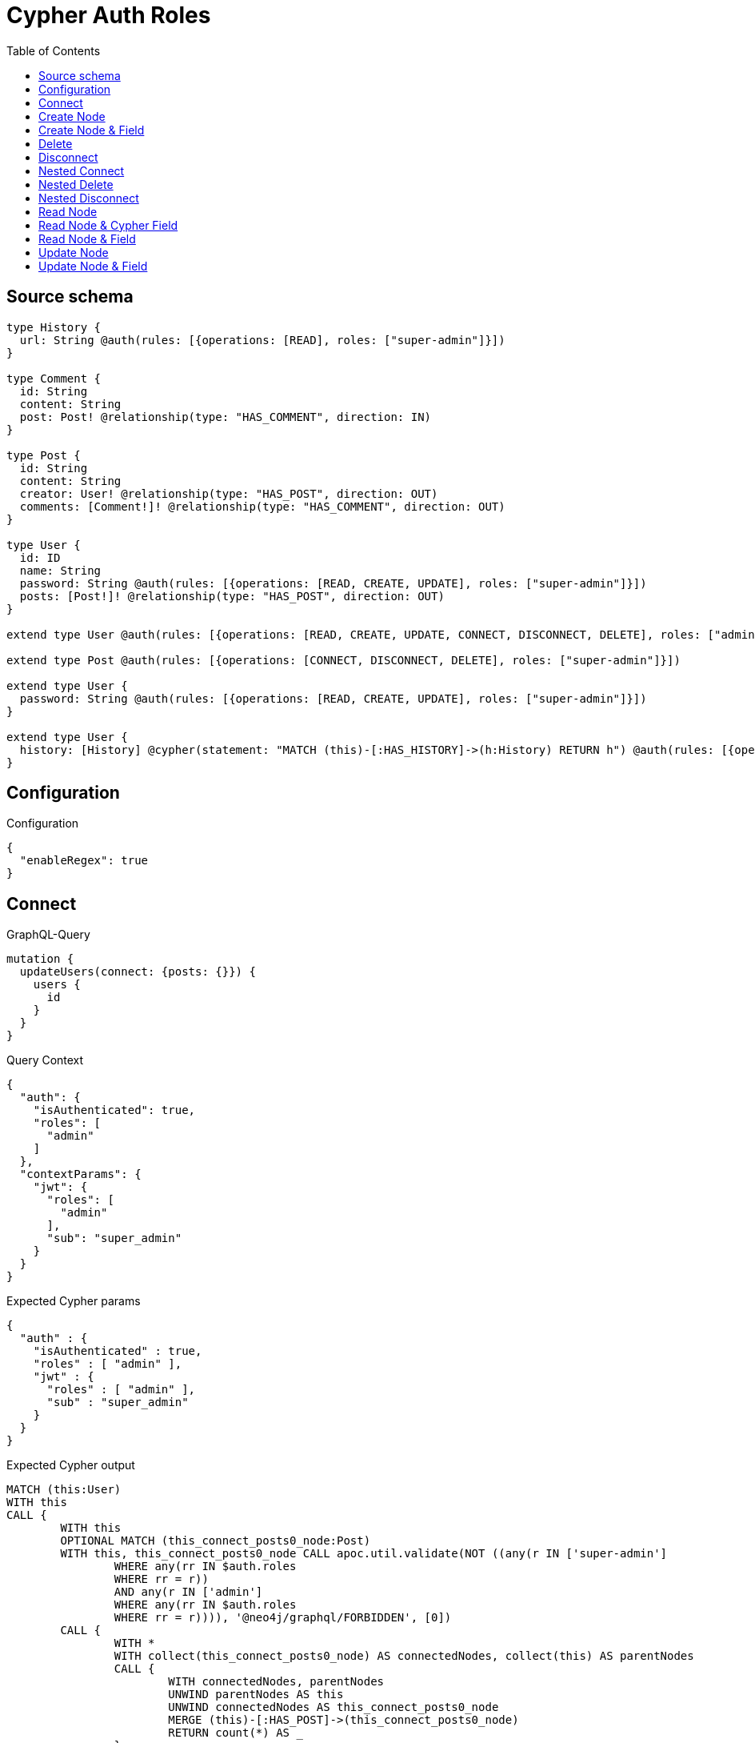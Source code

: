 :toc:

= Cypher Auth Roles

== Source schema

[source,graphql,schema=true]
----
type History {
  url: String @auth(rules: [{operations: [READ], roles: ["super-admin"]}])
}

type Comment {
  id: String
  content: String
  post: Post! @relationship(type: "HAS_COMMENT", direction: IN)
}

type Post {
  id: String
  content: String
  creator: User! @relationship(type: "HAS_POST", direction: OUT)
  comments: [Comment!]! @relationship(type: "HAS_COMMENT", direction: OUT)
}

type User {
  id: ID
  name: String
  password: String @auth(rules: [{operations: [READ, CREATE, UPDATE], roles: ["super-admin"]}])
  posts: [Post!]! @relationship(type: "HAS_POST", direction: OUT)
}

extend type User @auth(rules: [{operations: [READ, CREATE, UPDATE, CONNECT, DISCONNECT, DELETE], roles: ["admin"]}])

extend type Post @auth(rules: [{operations: [CONNECT, DISCONNECT, DELETE], roles: ["super-admin"]}])

extend type User {
  password: String @auth(rules: [{operations: [READ, CREATE, UPDATE], roles: ["super-admin"]}])
}

extend type User {
  history: [History] @cypher(statement: "MATCH (this)-[:HAS_HISTORY]->(h:History) RETURN h") @auth(rules: [{operations: [READ], roles: ["super-admin"]}])
}
----

== Configuration

.Configuration
[source,json,schema-config=true]
----
{
  "enableRegex": true
}
----
== Connect

.GraphQL-Query
[source,graphql]
----
mutation {
  updateUsers(connect: {posts: {}}) {
    users {
      id
    }
  }
}
----

.Query Context
[source,json,query-config=true]
----
{
  "auth": {
    "isAuthenticated": true,
    "roles": [
      "admin"
    ]
  },
  "contextParams": {
    "jwt": {
      "roles": [
        "admin"
      ],
      "sub": "super_admin"
    }
  }
}
----

.Expected Cypher params
[source,json]
----
{
  "auth" : {
    "isAuthenticated" : true,
    "roles" : [ "admin" ],
    "jwt" : {
      "roles" : [ "admin" ],
      "sub" : "super_admin"
    }
  }
}
----

.Expected Cypher output
[source,cypher]
----
MATCH (this:User)
WITH this
CALL {
	WITH this
	OPTIONAL MATCH (this_connect_posts0_node:Post)
	WITH this, this_connect_posts0_node CALL apoc.util.validate(NOT ((any(r IN ['super-admin']
		WHERE any(rr IN $auth.roles
		WHERE rr = r))
		AND any(r IN ['admin']
		WHERE any(rr IN $auth.roles
		WHERE rr = r)))), '@neo4j/graphql/FORBIDDEN', [0])
	CALL {
		WITH *
		WITH collect(this_connect_posts0_node) AS connectedNodes, collect(this) AS parentNodes
		CALL {
			WITH connectedNodes, parentNodes
			UNWIND parentNodes AS this
			UNWIND connectedNodes AS this_connect_posts0_node
			MERGE (this)-[:HAS_POST]->(this_connect_posts0_node)
			RETURN count(*) AS _
		}
		RETURN count(*) AS _
	}
	WITH this, this_connect_posts0_node
	RETURN count(*) AS connect_this_connect_posts_Post
}
WITH *
RETURN collect(DISTINCT this {
	.id
}) AS data
----

'''

== Create Node

.GraphQL-Query
[source,graphql]
----
mutation {
  createUsers(input: [{id: "1"}]) {
    users {
      id
    }
  }
}
----

.Query Context
[source,json,query-config=true]
----
{
  "auth": {
    "isAuthenticated": true,
    "roles": [
      "admin"
    ]
  },
  "contextParams": {
    "jwt": {
      "roles": [
        "admin"
      ],
      "sub": "super_admin"
    }
  }
}
----

.Expected Cypher params
[source,json]
----
{
  "auth" : {
    "isAuthenticated" : true,
    "roles" : [ "admin" ],
    "jwt" : {
      "roles" : [ "admin" ],
      "sub" : "super_admin"
    }
  },
  "create_param0" : [ {
    "id" : "1"
  } ]
}
----

.Expected Cypher output
[source,cypher]
----
UNWIND $create_param0 AS create_var1
CALL {
	WITH create_var1
	CREATE (create_this0:User)
	SET create_this0.id = create_var1.id
	WITH * CALL apoc.util.validate(NOT (any(r IN ['admin']
	WHERE any(rr IN $auth.roles
	WHERE rr = r))), '@neo4j/graphql/FORBIDDEN', [0])
	RETURN create_this0
}
RETURN collect(create_this0 {
	.id
}) AS data
----

'''

== Create Node & Field

.GraphQL-Query
[source,graphql]
----
mutation {
  createUsers(input: [{id: "1", password: "super-password"}]) {
    users {
      id
    }
  }
}
----

.Query Context
[source,json,query-config=true]
----
{
  "auth": {
    "isAuthenticated": true,
    "roles": [
      "admin"
    ]
  },
  "contextParams": {
    "jwt": {
      "roles": [
        "admin"
      ],
      "sub": "super_admin"
    }
  }
}
----

.Expected Cypher params
[source,json]
----
{
  "auth" : {
    "isAuthenticated" : true,
    "roles" : [ "admin" ],
    "jwt" : {
      "roles" : [ "admin" ],
      "sub" : "super_admin"
    }
  },
  "create_param0" : [ {
    "id" : "1",
    "password" : "super-password"
  } ]
}
----

.Expected Cypher output
[source,cypher]
----
UNWIND $create_param0 AS create_var1
CALL {
	WITH create_var1
	CREATE (create_this0:User)
	SET create_this0.id = create_var1.id, create_this0.password = create_var1.password
	WITH * CALL apoc.util.validate(NOT (any(r IN ['admin']
	WHERE any(rr IN $auth.roles
	WHERE rr = r))), '@neo4j/graphql/FORBIDDEN', [0])
	WITH * CALL apoc.util.validate((create_var1.password IS NOT NULL
		AND NOT (any(r IN ['super-admin']
		WHERE any(rr IN $auth.roles
		WHERE rr = r)))), '@neo4j/graphql/FORBIDDEN', [0])
	RETURN create_this0
}
RETURN collect(create_this0 {
	.id
}) AS data
----

'''

== Delete

.GraphQL-Query
[source,graphql]
----
mutation {
  deleteUsers {
    nodesDeleted
  }
}
----

.Query Context
[source,json,query-config=true]
----
{
  "auth": {
    "isAuthenticated": true,
    "roles": [
      "admin"
    ]
  },
  "contextParams": {
    "jwt": {
      "roles": [
        "admin"
      ],
      "sub": "super_admin"
    }
  }
}
----

.Expected Cypher params
[source,json]
----
{
  "auth" : {
    "isAuthenticated" : true,
    "roles" : [ "admin" ],
    "jwt" : {
      "roles" : [ "admin" ],
      "sub" : "super_admin"
    }
  }
}
----

.Expected Cypher output
[source,cypher]
----
MATCH (this:User)
WITH this CALL apoc.util.validate(NOT (any(r IN ['admin']
WHERE any(rr IN $auth.roles
WHERE rr = r))), '@neo4j/graphql/FORBIDDEN', [0]) DETACH DELETE this
----

'''

== Disconnect

.GraphQL-Query
[source,graphql]
----
mutation {
  updateUsers(disconnect: {posts: {}}) {
    users {
      id
    }
  }
}
----

.Query Context
[source,json,query-config=true]
----
{
  "auth": {
    "isAuthenticated": true,
    "roles": [
      "admin"
    ]
  },
  "contextParams": {
    "jwt": {
      "roles": [
        "admin"
      ],
      "sub": "super_admin"
    }
  }
}
----

.Expected Cypher params
[source,json]
----
{
  "auth" : {
    "isAuthenticated" : true,
    "roles" : [ "admin" ],
    "jwt" : {
      "roles" : [ "admin" ],
      "sub" : "super_admin"
    }
  },
  "updateUsers" : {
    "args" : {
      "disconnect" : {
        "posts" : [ { } ]
      }
    }
  }
}
----

.Expected Cypher output
[source,cypher]
----
MATCH (this:User)
WITH this
CALL {
	WITH this
	OPTIONAL MATCH (this)-[this_disconnect_posts0_rel:HAS_POST]->(this_disconnect_posts0:Post)
	WITH this, this_disconnect_posts0, this_disconnect_posts0_rel CALL apoc.util.validate(NOT ((any(r IN ['admin']
		WHERE any(rr IN $auth.roles
		WHERE rr = r))
		AND any(r IN ['super-admin']
		WHERE any(rr IN $auth.roles
		WHERE rr = r)))), '@neo4j/graphql/FORBIDDEN', [0])
	CALL {
		WITH this_disconnect_posts0, this_disconnect_posts0_rel, this
		WITH collect(this_disconnect_posts0) AS this_disconnect_posts0, this_disconnect_posts0_rel, this
		UNWIND this_disconnect_posts0 AS x DELETE this_disconnect_posts0_rel
		RETURN count(*) AS _
	}
	RETURN count(*) AS disconnect_this_disconnect_posts_Post
}
WITH *
RETURN collect(DISTINCT this {
	.id
}) AS data
----

'''

== Nested Connect

.GraphQL-Query
[source,graphql]
----
mutation {
  updateComments(
    update: {post: {update: {node: {creator: {connect: {where: {node: {id: "user-id"}}}}}}}}
  ) {
    comments {
      content
    }
  }
}
----

.Query Context
[source,json,query-config=true]
----
{
  "auth": {
    "isAuthenticated": true,
    "roles": [
      "admin"
    ]
  },
  "contextParams": {
    "jwt": {
      "roles": [
        "admin"
      ],
      "sub": "super_admin"
    }
  }
}
----

.Expected Cypher params
[source,json]
----
{
  "auth" : {
    "isAuthenticated" : true,
    "roles" : [ "admin" ],
    "jwt" : {
      "roles" : [ "admin" ],
      "sub" : "super_admin"
    }
  },
  "this_post0_creator0_connect0_node_param0" : "user-id"
}
----

.Expected Cypher output
[source,cypher]
----
MATCH (this:Comment)
WITH this
CALL {
	WITH this
	MATCH (this)<-[this_has_comment0_relationship:HAS_COMMENT]-(this_post0:Post)
	WITH this, this_post0
	CALL {
		WITH this, this_post0
		OPTIONAL MATCH (this_post0_creator0_connect0_node:User)
		WHERE this_post0_creator0_connect0_node.id = $this_post0_creator0_connect0_node_param0
		WITH this, this_post0, this_post0_creator0_connect0_node CALL apoc.util.validate(NOT ((any(r IN ['admin']
			WHERE any(rr IN $auth.roles
			WHERE rr = r))
			AND any(r IN ['super-admin']
			WHERE any(rr IN $auth.roles
			WHERE rr = r)))), '@neo4j/graphql/FORBIDDEN', [0])
		CALL {
			WITH *
			WITH this, collect(this_post0_creator0_connect0_node) AS connectedNodes, collect(this_post0) AS parentNodes
			CALL {
				WITH connectedNodes, parentNodes
				UNWIND parentNodes AS this_post0
				UNWIND connectedNodes AS this_post0_creator0_connect0_node
				MERGE (this_post0)-[:HAS_POST]->(this_post0_creator0_connect0_node)
				RETURN count(*) AS _
			}
			RETURN count(*) AS _
		}
		WITH this, this_post0, this_post0_creator0_connect0_node
		RETURN count(*) AS connect_this_post0_creator0_connect_User
	}
	WITH this, this_post0
	CALL {
		WITH this_post0
		MATCH (this_post0)-[this_post0_creator_User_unique:HAS_POST]->(:User)
		WITH count(this_post0_creator_User_unique) AS c CALL apoc.util.validate(NOT (c = 1), '@neo4j/graphql/RELATIONSHIP-REQUIREDPost.creator required exactly once', [0])
		RETURN c AS this_post0_creator_User_unique_ignored
	}
	RETURN count(*) AS update_this_post0
}
WITH this
CALL {
	WITH this
	MATCH (this)<-[this_post_Post_unique:HAS_COMMENT]-(:Post)
	WITH count(this_post_Post_unique) AS c CALL apoc.util.validate(NOT (c = 1), '@neo4j/graphql/RELATIONSHIP-REQUIREDComment.post required exactly once', [0])
	RETURN c AS this_post_Post_unique_ignored
}
RETURN collect(DISTINCT this {
	.content
}) AS data
----

'''

== Nested Delete

.GraphQL-Query
[source,graphql]
----
mutation {
  deleteUsers(delete: {posts: {where: {}}}) {
    nodesDeleted
  }
}
----

.Query Context
[source,json,query-config=true]
----
{
  "auth": {
    "isAuthenticated": true,
    "roles": [
      "admin"
    ]
  },
  "contextParams": {
    "jwt": {
      "roles": [
        "admin"
      ],
      "sub": "super_admin"
    }
  }
}
----

.Expected Cypher params
[source,json]
----
{
  "auth" : {
    "isAuthenticated" : true,
    "roles" : [ "admin" ],
    "jwt" : {
      "roles" : [ "admin" ],
      "sub" : "super_admin"
    }
  }
}
----

.Expected Cypher output
[source,cypher]
----
MATCH (this:User)
WITH this
OPTIONAL MATCH (this)-[this_posts0_relationship:HAS_POST]->(this_posts0:Post)
WITH this, this_posts0 CALL apoc.util.validate(NOT (any(r IN ['super-admin']
WHERE any(rr IN $auth.roles
WHERE rr = r))), '@neo4j/graphql/FORBIDDEN', [0])
WITH this, collect(DISTINCT this_posts0) AS this_posts0_to_delete
CALL {
	WITH this_posts0_to_delete
	UNWIND this_posts0_to_delete AS x DETACH DELETE x
	RETURN count(*) AS _
}
WITH this CALL apoc.util.validate(NOT (any(r IN ['admin']
WHERE any(rr IN $auth.roles
WHERE rr = r))), '@neo4j/graphql/FORBIDDEN', [0]) DETACH DELETE this
----

'''

== Nested Disconnect

.GraphQL-Query
[source,graphql]
----
mutation {
  updateComments(
    update: {post: {update: {node: {creator: {disconnect: {where: {node: {id: "user-id"}}}}}}}}
  ) {
    comments {
      content
    }
  }
}
----

.Query Context
[source,json,query-config=true]
----
{
  "auth": {
    "isAuthenticated": true,
    "roles": [
      "admin"
    ]
  },
  "contextParams": {
    "jwt": {
      "roles": [
        "admin"
      ],
      "sub": "super_admin"
    }
  }
}
----

.Expected Cypher params
[source,json]
----
{
  "auth" : {
    "isAuthenticated" : true,
    "roles" : [ "admin" ],
    "jwt" : {
      "roles" : [ "admin" ],
      "sub" : "super_admin"
    }
  },
  "updateComments" : {
    "args" : {
      "update" : {
        "post" : {
          "update" : {
            "node" : {
              "creator" : {
                "disconnect" : {
                  "where" : {
                    "node" : {
                      "id" : "user-id"
                    }
                  }
                }
              }
            }
          }
        }
      }
    }
  },
  "updateComments_args_update_post_update_node_creator_disconnect_where_Userparam0" : "user-id"
}
----

.Expected Cypher output
[source,cypher]
----
MATCH (this:Comment)
WITH this
CALL {
	WITH this
	MATCH (this)<-[this_has_comment0_relationship:HAS_COMMENT]-(this_post0:Post)
	WITH this, this_post0
	CALL {
		WITH this, this_post0
		OPTIONAL MATCH (this_post0)-[this_post0_creator0_disconnect0_rel:HAS_POST]->(this_post0_creator0_disconnect0:User)
		WHERE this_post0_creator0_disconnect0.id = $updateComments_args_update_post_update_node_creator_disconnect_where_Userparam0
		WITH this, this_post0, this_post0_creator0_disconnect0, this_post0_creator0_disconnect0_rel CALL apoc.util.validate(NOT ((any(r IN ['super-admin']
			WHERE any(rr IN $auth.roles
			WHERE rr = r))
			AND any(r IN ['admin']
			WHERE any(rr IN $auth.roles
			WHERE rr = r)))), '@neo4j/graphql/FORBIDDEN', [0])
		CALL {
			WITH this_post0_creator0_disconnect0, this_post0_creator0_disconnect0_rel, this_post0
			WITH collect(this_post0_creator0_disconnect0) AS this_post0_creator0_disconnect0, this_post0_creator0_disconnect0_rel, this_post0
			UNWIND this_post0_creator0_disconnect0 AS x DELETE this_post0_creator0_disconnect0_rel
			RETURN count(*) AS _
		}
		RETURN count(*) AS disconnect_this_post0_creator0_disconnect_User
	}
	WITH this, this_post0
	CALL {
		WITH this_post0
		MATCH (this_post0)-[this_post0_creator_User_unique:HAS_POST]->(:User)
		WITH count(this_post0_creator_User_unique) AS c CALL apoc.util.validate(NOT (c = 1), '@neo4j/graphql/RELATIONSHIP-REQUIREDPost.creator required exactly once', [0])
		RETURN c AS this_post0_creator_User_unique_ignored
	}
	RETURN count(*) AS update_this_post0
}
WITH this
CALL {
	WITH this
	MATCH (this)<-[this_post_Post_unique:HAS_COMMENT]-(:Post)
	WITH count(this_post_Post_unique) AS c CALL apoc.util.validate(NOT (c = 1), '@neo4j/graphql/RELATIONSHIP-REQUIREDComment.post required exactly once', [0])
	RETURN c AS this_post_Post_unique_ignored
}
RETURN collect(DISTINCT this {
	.content
}) AS data
----

'''

== Read Node

.GraphQL-Query
[source,graphql]
----
{
  users {
    id
    name
  }
}
----

.Query Context
[source,json,query-config=true]
----
{
  "auth": {
    "isAuthenticated": true,
    "roles": [
      "admin"
    ]
  },
  "contextParams": {
    "jwt": {
      "roles": [
        "admin"
      ],
      "sub": "super_admin"
    }
  }
}
----

.Expected Cypher params
[source,json]
----
{
  "auth" : {
    "isAuthenticated" : true,
    "roles" : [ "admin" ],
    "jwt" : {
      "roles" : [ "admin" ],
      "sub" : "super_admin"
    }
  }
}
----

.Expected Cypher output
[source,cypher]
----
MATCH (this:User)
WHERE apoc.util.validatePredicate(NOT (any(r IN ['admin']
WHERE any(rr IN $auth.roles
WHERE rr = r))), '@neo4j/graphql/FORBIDDEN', [0])
RETURN this {
	.id,
	.name
} AS this
----

'''

== Read Node & Cypher Field

.GraphQL-Query
[source,graphql]
----
{
  users {
    history {
      url
    }
  }
}
----

.Query Context
[source,json,query-config=true]
----
{
  "auth": {
    "isAuthenticated": true,
    "roles": [
      "admin"
    ]
  },
  "contextParams": {
    "jwt": {
      "roles": [
        "admin"
      ],
      "sub": "super_admin"
    }
  }
}
----

.Expected Cypher params
[source,json]
----
{
  "auth" : {
    "isAuthenticated" : true,
    "roles" : [ "admin" ],
    "jwt" : {
      "roles" : [ "admin" ],
      "sub" : "super_admin"
    }
  }
}
----

.Expected Cypher output
[source,cypher]
----
MATCH (this:User)
WHERE apoc.util.validatePredicate(NOT (any(r IN ['admin']
WHERE any(rr IN $auth.roles
WHERE rr = r))), '@neo4j/graphql/FORBIDDEN', [0]) CALL apoc.util.validate(NOT (any(r IN ['super-admin']
WHERE any(rr IN $auth.roles
WHERE rr = r))), '@neo4j/graphql/FORBIDDEN', [0])
CALL {
	WITH this
	UNWIND apoc.cypher.runFirstColumnMany('MATCH (this)-[:HAS_HISTORY]->(h:History) RETURN h', {
		this: this,
		auth: $auth
	}) AS this_history
	RETURN collect(this_history {
		.url
	}) AS this_history
}
RETURN this {
	history: this_history
} AS this
----

'''

== Read Node & Field

.GraphQL-Query
[source,graphql]
----
{
  users {
    id
    name
    password
  }
}
----

.Query Context
[source,json,query-config=true]
----
{
  "auth": {
    "isAuthenticated": true,
    "roles": [
      "admin"
    ]
  },
  "contextParams": {
    "jwt": {
      "roles": [
        "admin"
      ],
      "sub": "super_admin"
    }
  }
}
----

.Expected Cypher params
[source,json]
----
{
  "auth" : {
    "isAuthenticated" : true,
    "roles" : [ "admin" ],
    "jwt" : {
      "roles" : [ "admin" ],
      "sub" : "super_admin"
    }
  }
}
----

.Expected Cypher output
[source,cypher]
----
MATCH (this:User)
WHERE apoc.util.validatePredicate(NOT (any(r IN ['admin']
WHERE any(rr IN $auth.roles
WHERE rr = r))), '@neo4j/graphql/FORBIDDEN', [0]) CALL apoc.util.validate(NOT (any(r IN ['super-admin']
WHERE any(rr IN $auth.roles
WHERE rr = r))), '@neo4j/graphql/FORBIDDEN', [0])
RETURN this {
	.id,
	.name,
	.password
} AS this
----

'''

== Update Node

.GraphQL-Query
[source,graphql]
----
mutation {
  updateUsers(where: {id: "1"}, update: {id: "id-1"}) {
    users {
      id
    }
  }
}
----

.Query Context
[source,json,query-config=true]
----
{
  "auth": {
    "isAuthenticated": true,
    "roles": [
      "admin"
    ]
  },
  "contextParams": {
    "jwt": {
      "roles": [
        "admin"
      ],
      "sub": "super_admin"
    }
  }
}
----

.Expected Cypher params
[source,json]
----
{
  "auth" : {
    "isAuthenticated" : true,
    "roles" : [ "admin" ],
    "jwt" : {
      "roles" : [ "admin" ],
      "sub" : "super_admin"
    }
  },
  "param0" : "1",
  "this_update_id" : "id-1"
}
----

.Expected Cypher output
[source,cypher]
----
MATCH (this:User)
WHERE this.id = $param0
WITH this CALL apoc.util.validate(NOT (any(r IN ['admin']
WHERE any(rr IN $auth.roles
WHERE rr = r))), '@neo4j/graphql/FORBIDDEN', [0])
SET this.id = $this_update_id
RETURN collect(DISTINCT this {
	.id
}) AS data
----

'''

== Update Node & Field

.GraphQL-Query
[source,graphql]
----
mutation {
  updateUsers(where: {id: "1"}, update: {password: "password"}) {
    users {
      id
    }
  }
}
----

.Query Context
[source,json,query-config=true]
----
{
  "auth": {
    "isAuthenticated": true,
    "roles": [
      "admin"
    ]
  },
  "contextParams": {
    "jwt": {
      "roles": [
        "admin"
      ],
      "sub": "super_admin"
    }
  }
}
----

.Expected Cypher params
[source,json]
----
{
  "auth" : {
    "isAuthenticated" : true,
    "roles" : [ "admin" ],
    "jwt" : {
      "roles" : [ "admin" ],
      "sub" : "super_admin"
    }
  },
  "param0" : "1",
  "this_update_password" : "password"
}
----

.Expected Cypher output
[source,cypher]
----
MATCH (this:User)
WHERE this.id = $param0
WITH this CALL apoc.util.validate(NOT ((any(r IN ['admin']
	WHERE any(rr IN $auth.roles
	WHERE rr = r))
	AND any(r IN ['super-admin']
	WHERE any(rr IN $auth.roles
	WHERE rr = r)))), '@neo4j/graphql/FORBIDDEN', [0])
SET this.password = $this_update_password
RETURN collect(DISTINCT this {
	.id
}) AS data
----

'''

